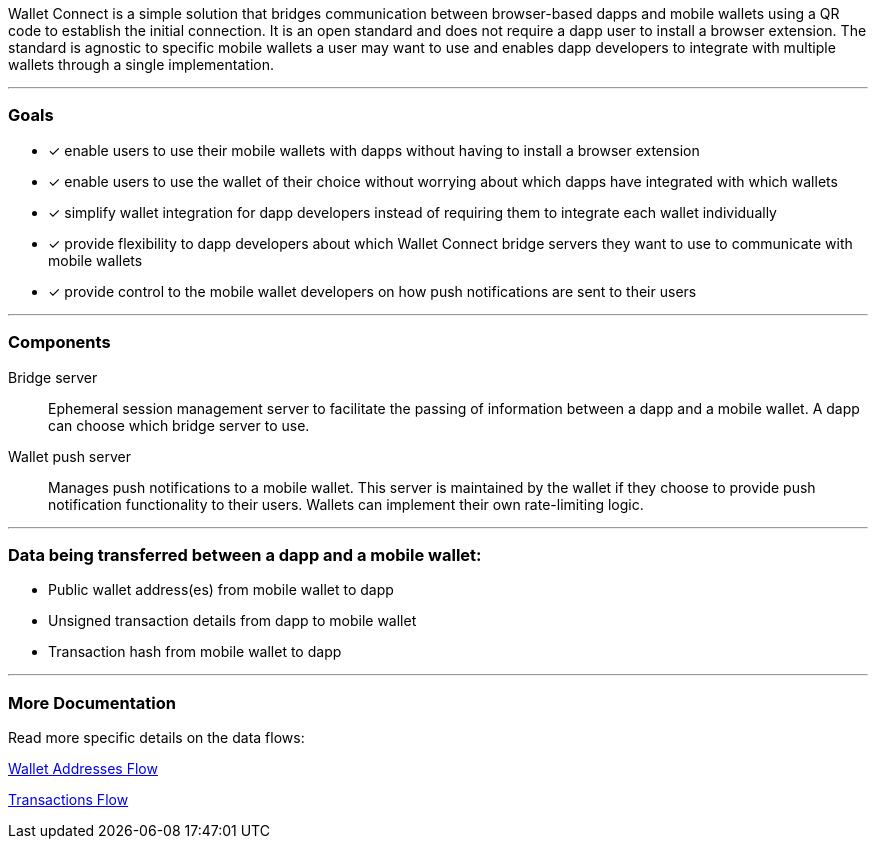 Wallet Connect is a simple solution that bridges communication between browser-based dapps and mobile wallets using a QR code to establish the initial connection. It is an open standard and does not require a dapp user to install a browser extension. The standard is agnostic to specific mobile wallets a user may want to use and enables dapp developers to integrate with multiple wallets through a single implementation.

---

=== Goals

* [*] enable users to use their mobile wallets with dapps without having to install a browser extension
* [*] enable users to use the wallet of their choice without worrying about which dapps have integrated with which wallets
* [*] simplify wallet integration for dapp developers instead of requiring them to integrate each wallet individually
* [*] provide flexibility to dapp developers about which Wallet Connect bridge servers they want to use to communicate with mobile wallets
* [*] provide control to the mobile wallet developers on how push notifications are sent to their users

---

=== Components
Bridge server:: Ephemeral session management server to facilitate the passing of information between a dapp and a mobile wallet. A dapp can choose which bridge server to use.
Wallet push server:: Manages push notifications to a mobile wallet. This server is maintained by the wallet if they choose to provide push notification functionality to their users. Wallets can implement their own rate-limiting logic.

---

=== Data being transferred between a dapp and a mobile wallet:
* Public wallet address(es) from mobile wallet to dapp
* Unsigned transaction details from dapp to mobile wallet
* Transaction hash from mobile wallet to dapp

---

=== More Documentation
Read more specific details on the data flows:

link:wallet_addresses.adoc[Wallet Addresses Flow]

link:transactions.adoc[Transactions Flow]
